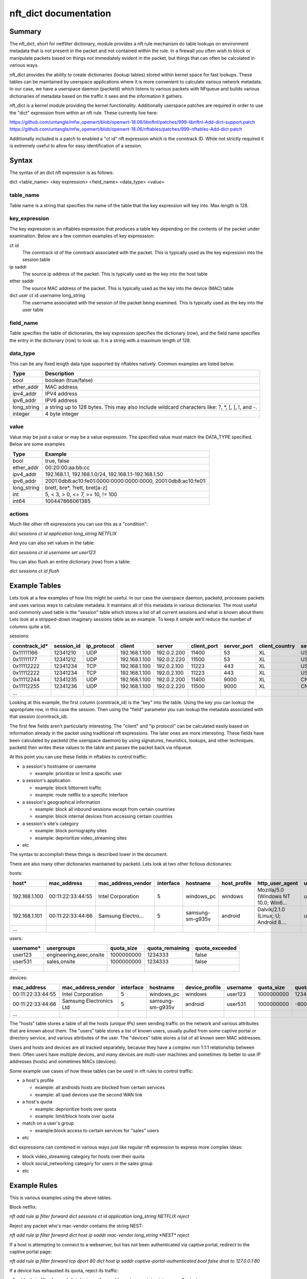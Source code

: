nft_dict documentation
========================


Summary
-------

The nft_dict, short for netfilter dictionary, module provides a nft rule mechanism do table lookups on environment metadata that is not present in the packet and not contained within the rule.
In a firewall you often wish to block or manipulate packets based on things not immediately evident in the packet, but things that can often be calculated in various ways.

nft_dict provides the ability to create dictionaries (lookup tables) stored within kernel space for fast lookups. These tables can be maintained by userspace applications where it is more convenient to calculate various network metadata.
In our case, we have a userspace daemon (packetd) which listens to various packets with NFqueue and builds various dictionaries of metadata based on the traffic it sees and the information it gathers.

nft_dict is a kernel module providing the kernel functionality.
Additionally userspace patches are required in order to use the "dict" expression from within an nft rule.
These currently live here:

https://github.com/untangle/mfw_openwrt/blob/openwrt-18.06/libnftnl/patches/999-libnftnl-Add-dict-support.patch
https://github.com/untangle/mfw_openwrt/blob/openwrt-18.06/nftables/patches/999-nftables-Add-dict.patch

Additionally included is a patch to enabled a "ct id" nft expression which is the conntrack ID.
While not strictly required it is extremely useful to allow for easy identification of a session.

Syntax
------

The syntax of an dict nft expression is as follows:

dict <table_name> <key expression> <field_name> <data_type> <value>

table_name
~~~~~~~~~~
Table name is a string that specifies the name of the table that the key expression will key into. Max length is 128.

key_expression
~~~~~~~~~~~~~~
The key expression is an nftables expression that produces a table key depending on the contents of the packet under examination. Below are a few common examples of key expresssion:

ct id
  The conntrack id of the conntrack associated with the packet. This is typically used as the key expression into the session table
ip saddr
  The source ip address of the packet. This is typically used as the key into the host table
ether saddr
  The source MAC address of the packet. This is typically used as the key into the device (MAC) table
dict user ct id username long_string
  The username associated with the session of the packet being examined. This is typically used as the key into the user table

field_name
~~~~~~~~~~
Table specifies the table of dictionaries, the key expression specifies the dictionary (row), and the field name specifies the entry in the dictionary (row) to look up. It is a string with a maximum length of 128.

data_type
~~~~~~~~~
This can be any fixed length data type supported by nftables natively. Common examples are listed below:

=========== =========
Type        Description
=========== =========
bool        boolean (true/false)
ether_addr  MAC address
ipv4_addr   IPV4 address
ipv6_addr   IPV6 address
long_string a string up to 128 bytes. This may also include wildcard characters like: ?, \*, [, ], !, and -.
integer     4 byte integer
=========== =========

value
~~~~~
Value may be just a value or may be a value expression. The specified value must match the DATA_TYPE specified. Below are some examples

=========== =========
Type        Example
=========== =========
bool        true, false
ether_addr  00:20:00:aa:bb:cc
ipv4_addr   192.168.1.1, 192.168.1.0/24, 192.168.1.1-192.168.1.50
ipv6_addr   2001:0db8:ac10:fe01:0000:0000:0000:0000, 2001:0db8:ac10:fe01::
long_string brett, bre*, ?rett, bret[a-z]
int         5, < 3, > 0, <= 7, >= 10, != 100
int64       100447866061385
=========== =========

actions
~~~~~~~

Much like other nft expressions you can use this as a "condition":

*dict sessions ct id application long_string NETFLIX*

And you can also set values in the table:

*dict sessions ct id username set user123*

You can also flush an entire dictionary (row) from a table:

*dict sessions ct id flush*


Example Tables
--------------

Lets look at a few examples of how this might be useful. In our case the userspace daemon, packetd, processes packets and uses various ways to calculate metadata.
It maintains all of this metadata in various dictionaries. The most useful and commonly used table is the "session" table which stores a list of all current sessions and what is known about them:
Lets look at a stripped-down imaginary sessions table as an example. To keep it simple we'll reduce the number of columns quite a bit.

sessions:

============= ========== =========== ================= ================= =========== =========== ============== ============== ===================== =================== =========== ======================= =============== =========== ================= ==================
conntrack_id* session_id ip_protocol client            server            client_port server_port client_country server_country server_cert_cn        dns_prediction      application application_chain       client_hostname username    category          dns_request
============= ========== =========== ================= ================= =========== =========== ============== ============== ===================== =================== =========== ======================= =============== =========== ================= ==================
0x11111166    12341210   UDP         192.168.1.100     192.0.2.200       11400       53          XL             US                                                       DNS         IP:UDP:DNS              windows_pc      user123                       google.com
0x11111177    12341212   UDP         192.168.1.100     192.0.2.220       11500       53          XL             US                                                       DNS         IP:UDP:DNS              windows_pc      user123                       www.netflix.com
0x11112222    12341234   TCP         192.168.1.100     192.0.2.100       11223       443         XL             US             netflix.com           www.netflix.com     NETFLIX     IP:TCP:SSL:NETFLIX      windows_pc      user123     video_streaming
0x11112222    12341234   TCP         192.168.1.100     192.0.2.100       11223       443         XL             US             google.com            google.com          GMAIL       IP:TCP:SSL:GMAIL        windows_pc      user123     technology
0x11112244    12341235   UDP         192.168.1.100     192.0.2.200       11400       9000        XL             CN                                                       BITTORRENT  IP:UDP:BITTORRENT       windows_pc      user123
0x11112255    12341236   UDP         192.168.1.100     192.0.2.220       11500       9000        XL             CN                                                       BITTORRENT  IP:UDP:BITTORRENT       windows_pc      user123
...
============= ========== =========== ================= ================= =========== =========== ============== ============== ===================== =================== =========== ======================= =============== =========== ================= ==================


Looking at this example, the first column (conntrack_id) is the "key" into the table. Using the key you can lookup the appropriate row, in this case the session.
Then using the "field" parameter you can lookup the metadata associated with that session (conntrack_id).

The first few fields aren't particularly interesting. The "client" and "ip protocol" can be calculated easily based on information already in the packet using traditional nft expressions.
The later ones are more interesting. These fields have been calculated by packetd (the userspace daemon) by using signatures, heuristics, lookups, and other techniques. packetd then writes these values to the table and passes the packet back via nfqueue.

At this point you can use these fields in nftables to control traffic:

- a session's hostname or username
  
  - example: prioritize or limit a specific user

- a session's application

  - example: block bittorrent traffic
  - example: route netflix to a specific interface

- a session's geographical information

  - example: block all inbound sessions except from certain countries
  - example: block internal devices from accessing certain countries
     
- a session's site's category

  - example: block pornography sites
  - example: deprioritize video_streaming sites

- etc

The syntax to accomplish these things is described lower in the document.

There are also many other dictionaries maintained by packetd. Lets look at two other fictious dictionaries:

hosts:

================= ================= =================== ========= ================== ============ ===================================== =========== ============= =============== ==============
host*             mac_address       mac_address_vendor  interface hostname           host_profile http_user_agent                       username    quota_size    quota_remaining quota_exceeded
================= ================= =================== ========= ================== ============ ===================================== =========== ============= =============== ==============
192.168.1.100     00:11:22:33:44:55 Intel Corporation   5         windows_pc         windows      Mozilla/5.0 (Windows NT 10.0; Win6... user123     1000000000    1234333         false
192.168.1.101     00:11:22:33:44:66 Samsung Electro...  5         samsung-sm-g935v   android      Dalvik/2.1.0 (Linux; U; Android 8.... user531     1000000000    -8000           true
...
================= ================= =================== ========= ================== ============ ===================================== =========== ============= =============== ==============

users:

================= ======================== ============= =============== ==============
username*         usergroups               quota_size    quota_remaining quota_exceeded
================= ======================== ============= =============== ==============
user123           engineering,exec,onsite  1000000000    1234333         false
user531           sales,onsite             1000000000    1234333         false
...
================= ======================== ============= =============== ==============

devices:

================= ======================== ============= ================ ============== =========== ============= =============== ==============
mac_address       mac_address_vendor       interface     hostname         device_profile username    quota_size    quota_remaining quota_exceeded
================= ======================== ============= ================ ============== =========== ============= =============== ==============
00:11:22:33:44:55 Intel Corporation        5             windows_pc       windows        user123     1000000000    1234333         false
00:11:22:33:44:66 Samsung Electronics Ltd  5             samsung-sm-g935v android        user531     1000000000    -8000           true
...
================= ======================== ============= ================ ============== =========== ============= =============== ==============

The "hosts" table stores a table of all the hosts (unique IPs) seen sending traffic on the network and various attributes that are known about them.
The "users" table stores a list of known users, usually pulled from some captive portal or directory service, and various attributes of the user.
The "devices" table stores a list of all known seen MAC addresses.

Users and hosts and devices are all tracked separately, because they have a complex non 1:1:1 relationship between them.
Often users have multiple devices, and many devices are multi-user machines and sometimes its better to use IP addresses (hosts) and sometimes MACs (devices).

Some example use cases of how these tables can be used in nft rules to control traffic:

- a host's profile
  
  - example: all androids hosts are blocked from certain services
  - example: all ipad devices use the second WAN link
    
- a host's quota

  - example: deprioritize hosts over quota
  - example: limit/block hosts over quota
    
- match on a user's group

  - example:block access to certain services for "sales" users
    
- etc

dict expressions can combined in various ways just like regular nft expression to express more complex ideas:

- block video_streaming category for hosts over their quota
- block social_networking category for users in the sales group
- etc

Example Rules
-------------

This is various examples using the above tables.


Block netflix:

*nft add rule ip filter forward dict sessions ct id application long_string NETFLIX reject*

Reject any packet who's mac-vendor contains the string NEST:

*nft add rule ip filter forward dict host ip saddr mac-vendor long_string \*NEST\* reject*

If a host is attempting to connect to a webserver, but has not been authenticated via captive portal, redirect to the captive portal page:

*nft add rule ip filter forward tcp dport 80 dict host ip saddr captive-portal-authenticated bool false dnat to 127.0.0.1:80*

If a device has exhausted its quota, reject its traffic:

*nft add rule ip filter forward dict devices ether saddr quota-remaining integer <= 0 reject*

If a user has exceeded their quota, reject its traffic. This uses the conntrack id to look up the username associated with a session,
and then uses the username as the key into the user table.

*nft add rule ip filter forward dict users dict session ct id username long_string quota-exceeded bool true reject*

Reject all traffic destined for a particular country:

*nft add rule ip filter forward dict session ct id server_country long_string NL reject*

For all hosts, set the mac_address field with the source mac address of the packet:

*nft add rule ip filter prerouting ct state new dict host ip saddr mac_address ether_addr set ether saddr*

Block netflix for all users in the sales group. This looks up the user from the sessions tables using ct id, then uses that to lookup the user in the users table and then finds the groups.

*nft add rule ip filter forward dict users dict sessions ct id username long_string  user_group long_string \*sales\* reject*


